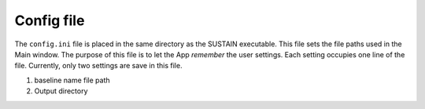 Config file
===========

The ``config.ini`` file is placed in the same directory as the SUSTAIN executable.
This file sets the file paths used in the Main window.
The purpose of this file is to let the App *remember* the user settings.
Each setting occupies one line of the file.
Currently, only two settings are save in this file.

1. baseline name file path
2. Output directory
